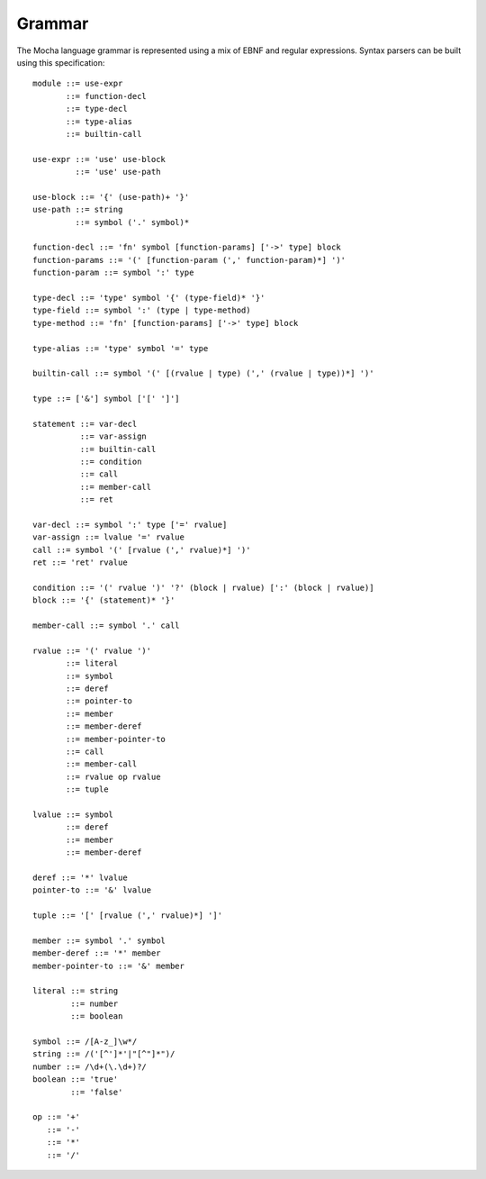 Grammar
=======

The Mocha language grammar is represented using a mix of EBNF and regular
expressions. Syntax parsers can be built using this specification::

        module ::= use-expr
               ::= function-decl
               ::= type-decl
               ::= type-alias
               ::= builtin-call

        use-expr ::= 'use' use-block
                 ::= 'use' use-path

        use-block ::= '{' (use-path)+ '}'
        use-path ::= string
                 ::= symbol ('.' symbol)*

        function-decl ::= 'fn' symbol [function-params] ['->' type] block
        function-params ::= '(' [function-param (',' function-param)*] ')'
        function-param ::= symbol ':' type

        type-decl ::= 'type' symbol '{' (type-field)* '}'
        type-field ::= symbol ':' (type | type-method)
        type-method ::= 'fn' [function-params] ['->' type] block

        type-alias ::= 'type' symbol '=' type

        builtin-call ::= symbol '(' [(rvalue | type) (',' (rvalue | type))*] ')'

        type ::= ['&'] symbol ['[' ']']

        statement ::= var-decl
                  ::= var-assign
                  ::= builtin-call
                  ::= condition
                  ::= call
                  ::= member-call
                  ::= ret

        var-decl ::= symbol ':' type ['=' rvalue]
        var-assign ::= lvalue '=' rvalue
        call ::= symbol '(' [rvalue (',' rvalue)*] ')'
        ret ::= 'ret' rvalue

        condition ::= '(' rvalue ')' '?' (block | rvalue) [':' (block | rvalue)]
        block ::= '{' (statement)* '}'

        member-call ::= symbol '.' call

        rvalue ::= '(' rvalue ')'
               ::= literal
               ::= symbol
               ::= deref
               ::= pointer-to
               ::= member
               ::= member-deref
               ::= member-pointer-to
               ::= call
               ::= member-call
               ::= rvalue op rvalue
               ::= tuple

        lvalue ::= symbol
               ::= deref
               ::= member
               ::= member-deref

        deref ::= '*' lvalue
        pointer-to ::= '&' lvalue

        tuple ::= '[' [rvalue (',' rvalue)*] ']'

        member ::= symbol '.' symbol
        member-deref ::= '*' member
        member-pointer-to ::= '&' member

        literal ::= string
                ::= number
                ::= boolean

        symbol ::= /[A-z_]\w*/
        string ::= /('[^']*'|"[^"]*")/
        number ::= /\d+(\.\d+)?/
        boolean ::= 'true'
                ::= 'false'

        op ::= '+'
           ::= '-'
           ::= '*'
           ::= '/'

